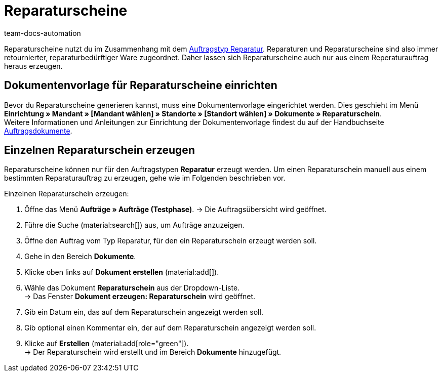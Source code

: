 = Reparaturscheine
:page-aliases: dokument-reparaturschein-erzeugen.adoc
:id: 7K9NLOI
:keywords: Reparaturschein, Reparaturschein erzeugen, Auftragsdokumente, Dokumentenvorlage, Dokumententyp, Dokument, Dokumentvorlage, Dokumenttyp, Reparaturdokument
:author: team-docs-automation

Reparaturscheine nutzt du im Zusammenhang mit dem xref:auftraege:order-type-repair.adoc#[Auftragstyp Reparatur]. Reparaturen und Reparaturscheine sind also immer retournierter, reparaturbedürftiger Ware zugeordnet. Daher lassen sich Reparaturscheine auch nur aus einem Reperaturauftrag heraus erzeugen.

[#100]
== Dokumentenvorlage für Reparaturscheine einrichten

Bevor du Reparaturscheine generieren kannst, muss eine Dokumentenvorlage eingerichtet werden. Dies geschieht im Menü *Einrichtung » Mandant » [Mandant wählen] » Standorte » [Standort wählen] » Dokumente » Reparaturschein*. +
Weitere Informationen und Anleitungen zur Einrichtung der Dokumentenvorlage findest du auf der Handbuchseite xref:auftraege:auftragsdokumente-neu.adoc#[Auftragsdokumente].

[#200]
== Einzelnen Reparaturschein erzeugen

Reparaturscheine können nur für den Auftragstypen *Reparatur* erzeugt werden. Um einen Reparaturschein manuell aus einem bestimmten Reparaturauftrag zu erzeugen, gehe wie im Folgenden beschrieben vor.

[.instruction]
Einzelnen Reparaturschein erzeugen:

. Öffne das Menü *Aufträge » Aufträge (Testphase)*.
→ Die Auftragsübersicht wird geöffnet.
. Führe die Suche (material:search[]) aus, um Aufträge anzuzeigen.
. Öffne den Auftrag vom Typ Reparatur, für den ein Reparaturschein erzeugt werden soll.
. Gehe in den Bereich *Dokumente*.
. Klicke oben links auf *Dokument erstellen* (material:add[]).
. Wähle das Dokument *Reparaturschein* aus der Dropdown-Liste. +
→ Das Fenster *Dokument erzeugen: Reparaturschein* wird geöffnet.
. Gib ein Datum ein, das auf dem Reparaturschein angezeigt werden soll.
. Gib optional einen Kommentar ein, der auf dem Reparaturschein angezeigt werden soll.
. Klicke auf *Erstellen* (material:add[role="green"]). +
→ Der Reparaturschein wird erstellt und im Bereich *Dokumente* hinzugefügt.
